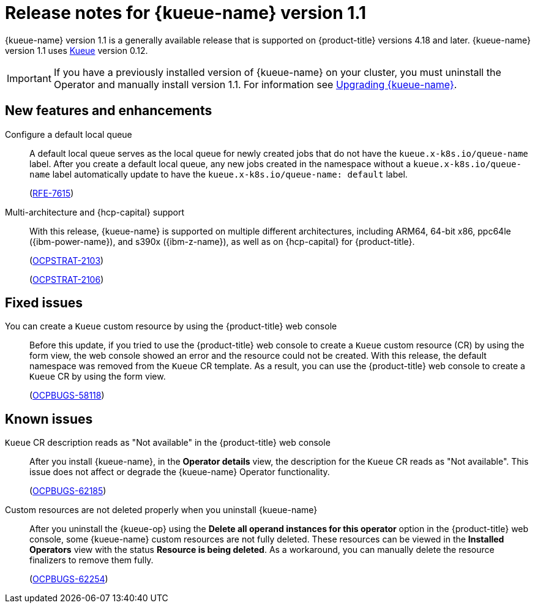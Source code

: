 // Module included in the following assemblies:
//
// * ai_workloads/kueue/release-notes.adoc

:_mod-docs-content-type: REFERENCE
[id="kueue-release-notes-1.1_{context}"]
= Release notes for {kueue-name} version 1.1

[role="_abstract"]
{kueue-name} version 1.1 is a generally available release that is supported on {product-title} versions 4.18 and later. {kueue-name} version 1.1 uses link:https://kueue.sigs.k8s.io/docs/overview/[Kueue] version 0.12.

[IMPORTANT]
====
If you have a previously installed version of {kueue-name} on your cluster, you must uninstall the Operator and manually install version 1.1. For information see xref:../../ai_workloads/kueue/install-kueue.adoc#upgrading-kueue_install-kueue[Upgrading {kueue-name}].
====

[id="release-notes-1.1-new-features_{context}"]
== New features and enhancements

Configure a default local queue:: A default local queue serves as the local queue for newly created jobs that do not have the `kueue.x-k8s.io/queue-name` label. After you create a default local queue, any new jobs created in the namespace without a `kueue.x-k8s.io/queue-name` label automatically update to have the `kueue.x-k8s.io/queue-name: default` label.
+
(link:https://issues.redhat.com/browse/RFE-7615[RFE-7615])

Multi-architecture and {hcp-capital} support:: With this release, {kueue-name} is supported on multiple different architectures, including ARM64, 64-bit x86, ppc64le ({ibm-power-name}), and s390x ({ibm-z-name}), as well as on {hcp-capital} for {product-title}.
+
(link:https://issues.redhat.com/browse/OCPSTRAT-2103[OCPSTRAT-2103])
+
(link:https://issues.redhat.com/browse/OCPSTRAT-2106[OCPSTRAT-2106])

[id="release-notes-1.1-fixed-issues_{context}"]
== Fixed issues

You can create a `Kueue` custom resource by using the {product-title} web console:: Before this update, if you tried to use the {product-title} web console to create a `Kueue` custom resource (CR) by using the form view, the web console showed an error and the resource could not be created. With this release, the default namespace was removed from the `Kueue` CR template. As a result, you can use the {product-title} web console to create a `Kueue` CR by using the form view.
+
(link:https://issues.redhat.com/browse/OCPBUGS-58118[OCPBUGS-58118])

[id="release-notes-1.1-known-issues_{context}"]
== Known issues

`Kueue` CR description reads as "Not available" in the {product-title} web console:: After you install {kueue-name}, in the *Operator details* view, the description for the `Kueue` CR reads as "Not available". This issue does not affect or degrade the {kueue-name} Operator functionality.
+
(link:https://issues.redhat.com/browse/OCPBUGS-62185[OCPBUGS-62185])

Custom resources are not deleted properly when you uninstall {kueue-name}:: After you uninstall the {kueue-op} using the *Delete all operand instances for this operator* option in the {product-title} web console, some {kueue-name} custom resources are not fully deleted. These resources can be viewed in the *Installed Operators* view with the status *Resource is being deleted*. As a workaround, you can manually delete the resource finalizers to remove them fully.
+
(link:https://issues.redhat.com/browse/OCPBUGS-62254[OCPBUGS-62254])
